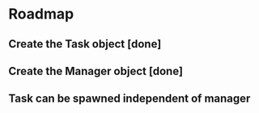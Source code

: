 * Roadmap
** Create the Task object [done]
** Create the Manager object [done]
** Task can be spawned independent of manager
